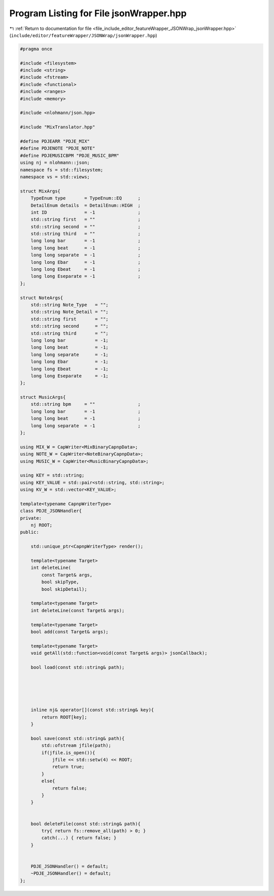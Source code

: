 
.. _program_listing_file_include_editor_featureWrapper_JSONWrap_jsonWrapper.hpp:

Program Listing for File jsonWrapper.hpp
========================================

|exhale_lsh| :ref:`Return to documentation for file <file_include_editor_featureWrapper_JSONWrap_jsonWrapper.hpp>` (``include/editor/featureWrapper/JSONWrap/jsonWrapper.hpp``)

.. |exhale_lsh| unicode:: U+021B0 .. UPWARDS ARROW WITH TIP LEFTWARDS

.. code-block:: cpp

   #pragma once
   
   #include <filesystem>
   #include <string>
   #include <fstream>
   #include <functional>
   #include <ranges>
   #include <memory>
   
   #include <nlohmann/json.hpp>
   
   #include "MixTranslator.hpp"
   
   #define PDJEARR "PDJE_MIX"
   #define PDJENOTE "PDJE_NOTE"
   #define PDJEMUSICBPM "PDJE_MUSIC_BPM"
   using nj = nlohmann::json;
   namespace fs = std::filesystem;
   namespace vs = std::views;
   
   struct MixArgs{
       TypeEnum type       = TypeEnum::EQ      ;
       DetailEnum details  = DetailEnum::HIGH  ;
       int ID              = -1                ;
       std::string first   = ""                ;
       std::string second  = ""                ;
       std::string third   = ""                ;
       long long bar       = -1                ;
       long long beat      = -1                ;
       long long separate  = -1                ;
       long long Ebar      = -1                ;
       long long Ebeat     = -1                ;
       long long Eseparate = -1                ;
   };
   
   struct NoteArgs{
       std::string Note_Type   = "";
       std::string Note_Detail = "";
       std::string first       = "";
       std::string second      = "";
       std::string third       = "";
       long long bar           = -1;
       long long beat          = -1;
       long long separate      = -1;
       long long Ebar          = -1;
       long long Ebeat         = -1;
       long long Eseparate     = -1;
   };
   
   struct MusicArgs{
       std::string bpm     = ""                ;
       long long bar       = -1                ;
       long long beat      = -1                ;
       long long separate  = -1                ;
   };
   
   using MIX_W = CapWriter<MixBinaryCapnpData>;
   using NOTE_W = CapWriter<NoteBinaryCapnpData>;
   using MUSIC_W = CapWriter<MusicBinaryCapnpData>;
   
   using KEY = std::string;
   using KEY_VALUE = std::pair<std::string, std::string>;
   using KV_W = std::vector<KEY_VALUE>;
   
   template<typename CapnpWriterType>
   class PDJE_JSONHandler{
   private:
       nj ROOT;
   public:
   
       std::unique_ptr<CapnpWriterType> render();
   
       template<typename Target> 
       int deleteLine(
           const Target& args,
           bool skipType, 
           bool skipDetail);
   
       template<typename Target> 
       int deleteLine(const Target& args);
   
       template<typename Target> 
       bool add(const Target& args);
   
       template<typename Target> 
       void getAll(std::function<void(const Target& args)> jsonCallback);
           
       bool load(const std::string& path);
   
   
   
   
   
       inline nj& operator[](const std::string& key){
           return ROOT[key];
       }
   
       bool save(const std::string& path){
           std::ofstream jfile(path);
           if(jfile.is_open()){
               jfile << std::setw(4) << ROOT;
               return true;
           }
           else{
               return false;
           }
       }
       
   
       bool deleteFile(const std::string& path){
           try{ return fs::remove_all(path) > 0; }
           catch(...) { return false; }
       }
   
   
       PDJE_JSONHandler() = default;
       ~PDJE_JSONHandler() = default;
   };
